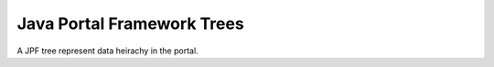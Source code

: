 Java Portal Framework Trees
===========================

A JPF tree represent data heirachy in the portal.
